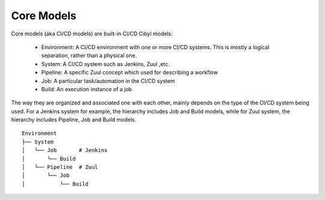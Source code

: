 Core Models
===========

Core models (aka CI/CD models) are built-in CI/CD Cibyl models:

  * Environment: A CI/CD environment with one or more CI/CD systems. This is mostly a logical separation, rather than a physical one.
  * System: A CI/CD system such as Jenkins, Zuul ,etc.
  * Pipeline: A specific Zuul concept which used for describing a workflow
  * Job: A particular task/automation in the CI/CD system
  * Build: An execution instance of a job


The way they are organized and associated one with each other, mainly depends on the type of the CI/CD system being used.
For a Jenkins system for example, the hierarchy includes Job and Build models, while for Zuul system, the hierarchy includes Pipeline, Job and Build models.

::

    Environment
    ├── System
    │   └── Job       # Jenkins
    │       └── Build
    │   └── Pipeline  # Zuul
    │       └── Job
    │           └── Build
